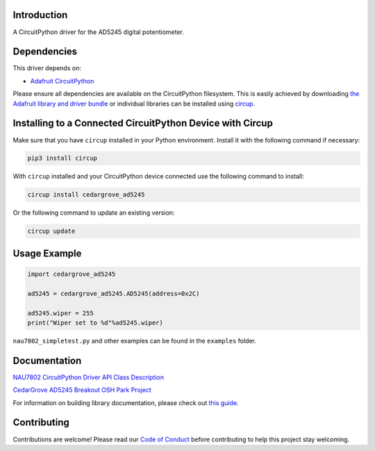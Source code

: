 Introduction
============




.. image:: https://img.shields.io/discord/327254708534116352.svg
    :target: https://adafru.it/discord
    :alt: Discord


.. image:: https://github.com/CedarGroveStudios/CircuitPython_AD5245/workflows/Build%20CI/badge.svg
    :target: https://github.com/CedarGroveStudios/CircuitPython_AD5245/actions
    :alt: Build Status


.. image:: https://img.shields.io/badge/code%20style-black-000000.svg
    :target: https://github.com/psf/black
    :alt: Code Style: Black

A CircuitPython driver for the AD5245 digital potentiometer.


Dependencies
=============
This driver depends on:

* `Adafruit CircuitPython <https://github.com/adafruit/circuitpython>`_

Please ensure all dependencies are available on the CircuitPython filesystem.
This is easily achieved by downloading
`the Adafruit library and driver bundle <https://circuitpython.org/libraries>`_
or individual libraries can be installed using
`circup <https://github.com/adafruit/circup>`_.

Installing to a Connected CircuitPython Device with Circup
==========================================================

Make sure that you have ``circup`` installed in your Python environment.
Install it with the following command if necessary:

.. code-block:: shell

    pip3 install circup

With ``circup`` installed and your CircuitPython device connected use the
following command to install:

.. code-block:: shell

    circup install cedargrove_ad5245

Or the following command to update an existing version:

.. code-block:: shell

    circup update

Usage Example
=============

.. code-block:: python

    import cedargrove_ad5245

    ad5245 = cedargrove_ad5245.AD5245(address=0x2C)

    ad5245.wiper = 255
    print("Wiper set to %d"%ad5245.wiper)


``nau7802_simpletest.py`` and other examples can be found in the ``examples`` folder.


Documentation
=============
`NAU7802 CircuitPython Driver API Class Description <https://github.com/CedarGroveStudios/CircuitPython_AD5245/blob/master/media/pseudo_readthedocs_cedargrove_ad5245.pdf>`_

.. image:: https://github.com/CedarGroveStudios/CircuitPython_AD5245/blob/master/media/DSC05820a_lores.jpg

`CedarGrove AD5245 Breakout OSH Park Project <https://oshpark.com/shared_projects/WcYMJx7L>`_

.. image:: https://github.com/CedarGroveStudios/CircuitPython_AD5245/blob/master/media/AD5245_breakout_close.png
.. image:: https://github.com/CedarGroveStudios/CircuitPython_AD5245/blob/master/media/AD5245_breakout_for_fritzing.png

For information on building library documentation, please check out
`this guide <https://learn.adafruit.com/creating-and-sharing-a-circuitpython-library/sharing-our-docs-on-readthedocs#sphinx-5-1>`_.

Contributing
============

Contributions are welcome! Please read our `Code of Conduct
<https://github.com/CedarGroveStudios/Cedargrove_CircuitPython_AD5245/blob/HEAD/CODE_OF_CONDUCT.md>`_
before contributing to help this project stay welcoming.
